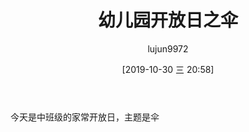 #+BLOG: baby.lujun9972.win
#+POSTID: 131
#+TITLE: 幼儿园开放日之伞
#+AUTHOR: lujun9972
#+TAGS: 幼儿园
#+DATE: [2019-10-30 三 20:58]
#+LANGUAGE:  zh-CN
#+STARTUP:  inlineimages
#+OPTIONS:  H:6 num:nil toc:t \n:nil ::t |:t ^:nil -:nil f:t *:t <:nil

今天是中班级的家常开放日，主题是伞

[[https://raw.githubusercontent.com/lujun9972/baby/master/幼儿园/images/幼儿园开放日之伞1.jpg]]

[[https://raw.githubusercontent.com/lujun9972/baby/master/幼儿园/images/幼儿园开放日之伞2.jpg]]

[[https://raw.githubusercontent.com/lujun9972/baby/master/幼儿园/images/幼儿园开放日之伞3.jpg]]

[[https://raw.githubusercontent.com/lujun9972/baby/master/幼儿园/images/幼儿园开放日之伞4.jpg]]

[[https://raw.githubusercontent.com/lujun9972/baby/master/幼儿园/images/幼儿园开放日之伞5.jpg]]
